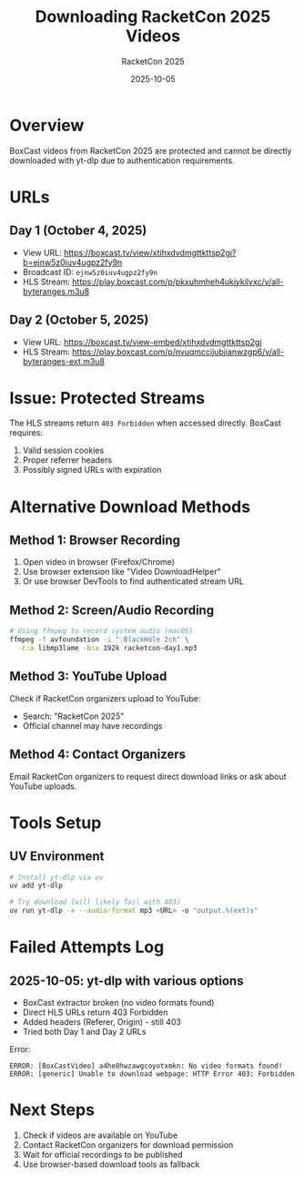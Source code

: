 #+TITLE: Downloading RacketCon 2025 Videos
#+AUTHOR: RacketCon 2025
#+DATE: 2025-10-05

* Overview

BoxCast videos from RacketCon 2025 are protected and cannot be directly downloaded with yt-dlp due to authentication requirements.

* URLs

** Day 1 (October 4, 2025)
- View URL: https://boxcast.tv/view/xtihxdvdmgttkttsp2gj?b=ejnw5z0iuv4ugpz2fy9n
- Broadcast ID: =ejnw5z0iuv4ugpz2fy9n=
- HLS Stream: https://play.boxcast.com/p/pkxuhmheh4ukiykilvxc/v/all-byteranges.m3u8

** Day 2 (October 5, 2025)
- View URL: https://boxcast.tv/view-embed/xtihxdvdmgttkttsp2gj
- HLS Stream: https://play.boxcast.com/p/nvuqmccijubjianwzgp6/v/all-byteranges-ext.m3u8

* Issue: Protected Streams

The HLS streams return =403 Forbidden= when accessed directly. BoxCast requires:
1. Valid session cookies
2. Proper referrer headers
3. Possibly signed URLs with expiration

* Alternative Download Methods

** Method 1: Browser Recording
1. Open video in browser (Firefox/Chrome)
2. Use browser extension like "Video DownloadHelper"
3. Or use browser DevTools to find authenticated stream URL

** Method 2: Screen/Audio Recording
#+BEGIN_SRC bash
# Using ffmpeg to record system audio (macOS)
ffmpeg -f avfoundation -i ":BlackHole 2ch" \
  -c:a libmp3lame -b:a 192k racketcon-day1.mp3
#+END_SRC

** Method 3: YouTube Upload
Check if RacketCon organizers upload to YouTube:
- Search: "RacketCon 2025"
- Official channel may have recordings

** Method 4: Contact Organizers
Email RacketCon organizers to request direct download links or ask about YouTube uploads.

* Tools Setup

** UV Environment
#+BEGIN_SRC bash
# Install yt-dlp via uv
uv add yt-dlp

# Try download (will likely fail with 403)
uv run yt-dlp -x --audio-format mp3 <URL> -o "output.%(ext)s"
#+END_SRC

* Failed Attempts Log

** 2025-10-05: yt-dlp with various options
- BoxCast extractor broken (no video formats found)
- Direct HLS URLs return 403 Forbidden
- Added headers (Referer, Origin) - still 403
- Tried both Day 1 and Day 2 URLs

Error:
#+BEGIN_EXAMPLE
ERROR: [BoxCastVideo] a4he0hwzawgcoyotxmkn: No video formats found!
ERROR: [generic] Unable to download webpage: HTTP Error 403: Forbidden
#+END_EXAMPLE

* Next Steps

1. Check if videos are available on YouTube
2. Contact RacketCon organizers for download permission
3. Wait for official recordings to be published
4. Use browser-based download tools as fallback
